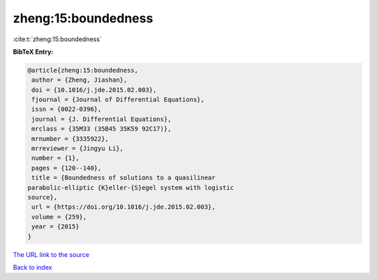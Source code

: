 zheng:15:boundedness
====================

:cite:t:`zheng:15:boundedness`

**BibTeX Entry:**

.. code-block:: bibtex

   @article{zheng:15:boundedness,
    author = {Zheng, Jiashan},
    doi = {10.1016/j.jde.2015.02.003},
    fjournal = {Journal of Differential Equations},
    issn = {0022-0396},
    journal = {J. Differential Equations},
    mrclass = {35M33 (35B45 35K59 92C17)},
    mrnumber = {3335922},
    mrreviewer = {Jingyu Li},
    number = {1},
    pages = {120--140},
    title = {Boundedness of solutions to a quasilinear
   parabolic-elliptic {K}eller-{S}egel system with logistic
   source},
    url = {https://doi.org/10.1016/j.jde.2015.02.003},
    volume = {259},
    year = {2015}
   }

`The URL link to the source <ttps://doi.org/10.1016/j.jde.2015.02.003}>`__


`Back to index <../By-Cite-Keys.html>`__

